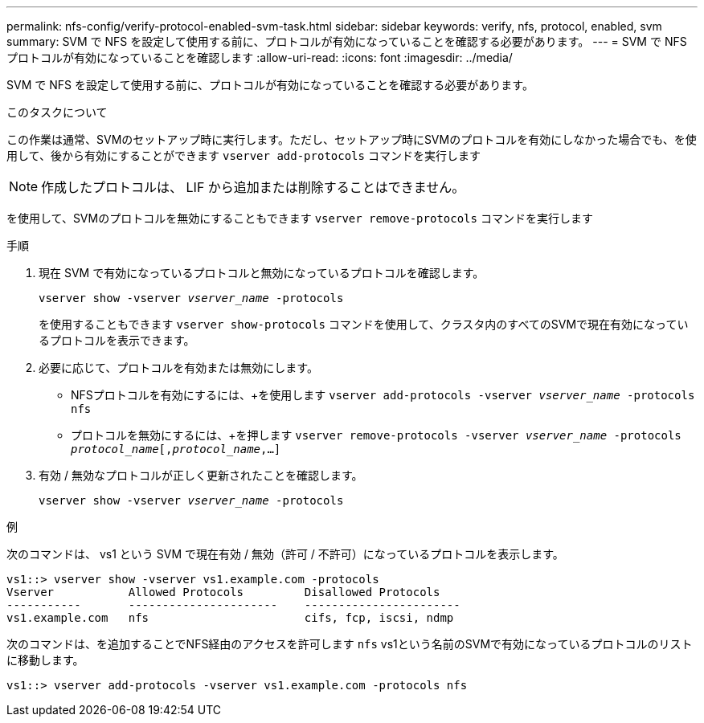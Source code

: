 ---
permalink: nfs-config/verify-protocol-enabled-svm-task.html 
sidebar: sidebar 
keywords: verify, nfs, protocol, enabled, svm 
summary: SVM で NFS を設定して使用する前に、プロトコルが有効になっていることを確認する必要があります。 
---
= SVM で NFS プロトコルが有効になっていることを確認します
:allow-uri-read: 
:icons: font
:imagesdir: ../media/


[role="lead"]
SVM で NFS を設定して使用する前に、プロトコルが有効になっていることを確認する必要があります。

.このタスクについて
この作業は通常、SVMのセットアップ時に実行します。ただし、セットアップ時にSVMのプロトコルを有効にしなかった場合でも、を使用して、後から有効にすることができます `vserver add-protocols` コマンドを実行します

[NOTE]
====
作成したプロトコルは、 LIF から追加または削除することはできません。

====
を使用して、SVMのプロトコルを無効にすることもできます `vserver remove-protocols` コマンドを実行します

.手順
. 現在 SVM で有効になっているプロトコルと無効になっているプロトコルを確認します。
+
`vserver show -vserver _vserver_name_ -protocols`

+
を使用することもできます `vserver show-protocols` コマンドを使用して、クラスタ内のすべてのSVMで現在有効になっているプロトコルを表示できます。

. 必要に応じて、プロトコルを有効または無効にします。
+
** NFSプロトコルを有効にするには、+を使用します
`vserver add-protocols -vserver _vserver_name_ -protocols nfs`
** プロトコルを無効にするには、+を押します
`vserver remove-protocols -vserver    _vserver_name_ -protocols _protocol_name_[,_protocol_name_,...]`


. 有効 / 無効なプロトコルが正しく更新されたことを確認します。
+
`vserver show -vserver _vserver_name_ -protocols`



.例
次のコマンドは、 vs1 という SVM で現在有効 / 無効（許可 / 不許可）になっているプロトコルを表示します。

[listing]
----
vs1::> vserver show -vserver vs1.example.com -protocols
Vserver           Allowed Protocols         Disallowed Protocols
-----------       ----------------------    -----------------------
vs1.example.com   nfs                       cifs, fcp, iscsi, ndmp
----
次のコマンドは、を追加することでNFS経由のアクセスを許可します `nfs` vs1という名前のSVMで有効になっているプロトコルのリストに移動します。

[listing]
----
vs1::> vserver add-protocols -vserver vs1.example.com -protocols nfs
----